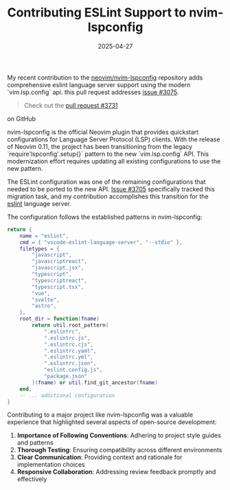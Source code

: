 #+TITLE: Contributing ESLint Support to nvim-lspconfig
#+DATE: 2025-04-27
#+DRAFT: false
#+TAGS[]: neovim programming 

My recent contribution to the [[https://github.com/neovim/nvim-lspconfig][neovim/nvim-lspconfig]] repository adds comprehensive eslint language server support using the modern `vim.lsp.config` api. this pull request addresses [[https://github.com/neovim/nvim-lspconfig/issues/3705][issue #3075]].

#+begin_quote
Check out the [[https://github.com/neovim/nvim-lspconfig/pull/3731][pull request #3731]]
#+end_quote on GitHub

nvim-lspconfig is the official Neovim plugin that provides quickstart configurations for Language Server Protocol (LSP) clients. With the release of Neovim 0.11, the project has been transitioning from the legacy `require'lspconfig'.setup{}` pattern to the new `vim.lsp.config` API. This modernization effort requires updating all existing configurations to use the new pattern.

The ESLint configuration was one of the remaining configurations that needed to be ported to the new API. [[https://github.com/neovim/nvim-lspconfig/issues/3705][Issue #3705]] specifically tracked this migration task, and my contribution accomplishes this transition for the [[https://eslint.org/ESLint][eslint]] language server.

The configuration follows the established patterns in nvim-lspconfig:

#+begin_src lua
return {
	name = "eslint",
	cmd = { "vscode-eslint-language-server", "--stdio" },
	filetypes = {
		"javascript",
		"javascriptreact",
		"javascript.jsx",
		"typescript",
		"typescriptreact",
		"typescript.tsx",
		"vue",
		"svelte",
		"astro",
	},
	root_dir = function(fname)
		return util.root_pattern(
			".eslintrc",
			".eslintrc.js",
			".eslintrc.cjs",
			".eslintrc.yaml",
			".eslintrc.yml",
			".eslintrc.json",
			"eslint.config.js",
			"package.json"
		)(fname) or util.find_git_ancestor(fname)
	end,
	-- ... additional configuration
}
#+end_src

Contributing to a major project like nvim-lspconfig was a valuable experience that highlighted several aspects of open-source development:

1. **Importance of Following Conventions**: Adhering to project style guides and patterns
2. **Thorough Testing**: Ensuring compatibility across different environments
3. **Clear Communication**: Providing context and rationale for implementation choices
4. **Responsive Collaboration**: Addressing review feedback promptly and effectively
